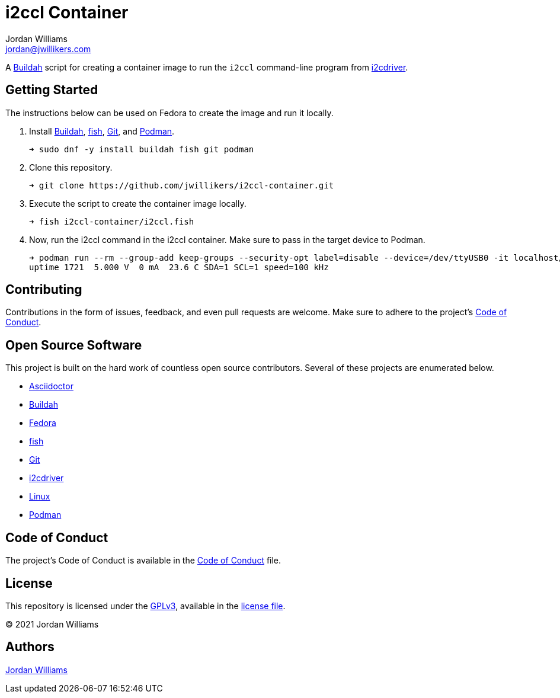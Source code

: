 = i2ccl Container
Jordan Williams <jordan@jwillikers.com>
:experimental:
:icons: font
ifdef::env-github[]
:tip-caption: :bulb:
:note-caption: :information_source:
:important-caption: :heavy_exclamation_mark:
:caution-caption: :fire:
:warning-caption: :warning:
endif::[]
:Buildah: https://buildah.io/[Buildah]
:fish: https://fishshell.com/[fish]
:Git: https://git-scm.com/[Git]
:i2cdriver: https://i2cdriver.readthedocs.io/en/latest/[i2cdriver]
:Podman: https://podman.io/[Podman]

A {Buildah} script for creating a container image to run the `i2ccl` command-line program from {i2cdriver}.

== Getting Started

The instructions below can be used on Fedora to create the image and run it locally.

. Install {Buildah}, {fish}, {Git}, and {Podman}.
+
[source,sh]
----
➜ sudo dnf -y install buildah fish git podman
----

. Clone this repository.
+
[source,sh]
----
➜ git clone https://github.com/jwillikers/i2ccl-container.git
----

. Execute the script to create the container image locally.
+
[source,sh]
----
➜ fish i2ccl-container/i2ccl.fish
----

. Now, run the i2ccl command in the i2ccl container.
Make sure to pass in the target device to Podman. 
+
[source,sh]
----
➜ podman run --rm --group-add keep-groups --security-opt label=disable --device=/dev/ttyUSB0 -it localhost/i2ccl i2ccl /dev/ttyUSB0 i
uptime 1721  5.000 V  0 mA  23.6 C SDA=1 SCL=1 speed=100 kHz
----

== Contributing

Contributions in the form of issues, feedback, and even pull requests are welcome.
Make sure to adhere to the project's link:CODE_OF_CONDUCT.adoc[Code of Conduct].

== Open Source Software

This project is built on the hard work of countless open source contributors.
Several of these projects are enumerated below.

* https://asciidoctor.org/[Asciidoctor]
* {Buildah}
* https://getfedora.org/[Fedora]
* {fish}
* {Git}
* {i2cdriver}
* https://www.linuxfoundation.org/[Linux]
* {Podman}

== Code of Conduct

The project's Code of Conduct is available in the link:CODE_OF_CONDUCT.adoc[Code of Conduct] file.

== License

This repository is licensed under the https://www.gnu.org/licenses/gpl-3.0.html[GPLv3], available in the link:LICENSE.adoc[license file].

© 2021 Jordan Williams

== Authors

mailto:{email}[{author}]
